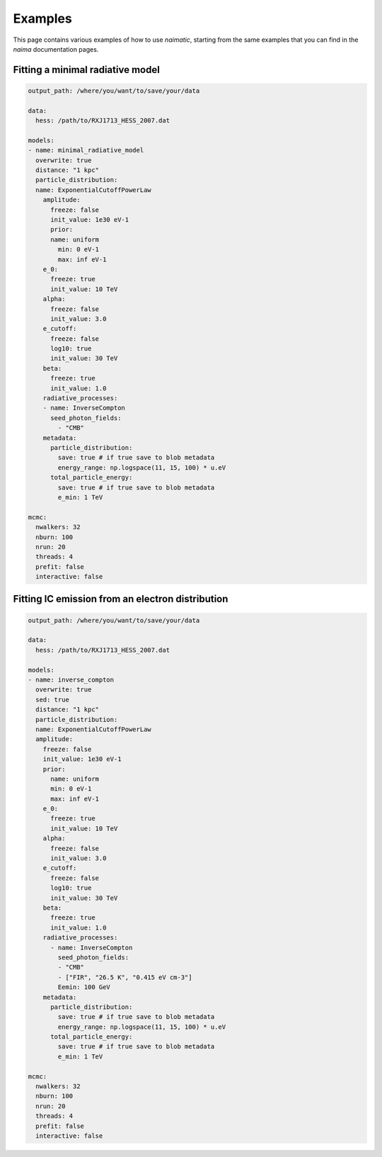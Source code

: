 Examples
========

This page contains various examples of how to use *naimatic*,
starting from the same examples that you can find in the `naima` documentation
pages.

Fitting a minimal radiative model
---------------------------------

.. code-block:: yaml

    output_path: /where/you/want/to/save/your/data

    data:
      hess: /path/to/RXJ1713_HESS_2007.dat

    models:
    - name: minimal_radiative_model
      overwrite: true
      distance: "1 kpc"
      particle_distribution:
      name: ExponentialCutoffPowerLaw
        amplitude:
          freeze: false
          init_value: 1e30 eV-1
          prior:
          name: uniform
            min: 0 eV-1
            max: inf eV-1
        e_0:
          freeze: true
          init_value: 10 TeV
        alpha:
          freeze: false
          init_value: 3.0
        e_cutoff:
          freeze: false
          log10: true
          init_value: 30 TeV
        beta:
          freeze: true
          init_value: 1.0
        radiative_processes:
        - name: InverseCompton
          seed_photon_fields:
            - "CMB"
        metadata:
          particle_distribution:
            save: true # if true save to blob metadata
            energy_range: np.logspace(11, 15, 100) * u.eV
          total_particle_energy:
            save: true # if true save to blob metadata
            e_min: 1 TeV

    mcmc:
      nwalkers: 32
      nburn: 100
      nrun: 20
      threads: 4
      prefit: false
      interactive: false

Fitting IC emission from an electron distribution
-------------------------------------------------

.. code-block:: yaml

    output_path: /where/you/want/to/save/your/data

    data:
      hess: /path/to/RXJ1713_HESS_2007.dat

    models:
    - name: inverse_compton
      overwrite: true
      sed: true
      distance: "1 kpc"
      particle_distribution:
      name: ExponentialCutoffPowerLaw
      amplitude:
        freeze: false
        init_value: 1e30 eV-1
        prior:
          name: uniform
          min: 0 eV-1
          max: inf eV-1
        e_0:
          freeze: true
          init_value: 10 TeV
        alpha:
          freeze: false
          init_value: 3.0
        e_cutoff:
          freeze: false
          log10: true
          init_value: 30 TeV
        beta:
          freeze: true
          init_value: 1.0
        radiative_processes:
          - name: InverseCompton
            seed_photon_fields:
            - "CMB"
            - ["FIR", "26.5 K", "0.415 eV cm-3"]
            Eemin: 100 GeV
        metadata:
          particle_distribution:
            save: true # if true save to blob metadata
            energy_range: np.logspace(11, 15, 100) * u.eV
          total_particle_energy:
            save: true # if true save to blob metadata
            e_min: 1 TeV

    mcmc:
      nwalkers: 32
      nburn: 100
      nrun: 20
      threads: 4
      prefit: false
      interactive: false
